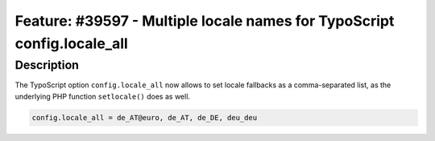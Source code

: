 ========================================================================
Feature: #39597 - Multiple locale names for TypoScript config.locale_all
========================================================================

Description
===========

The TypoScript option ``config.locale_all`` now allows to set locale fallbacks as a comma-separated list, as the
underlying PHP function ``setlocale()`` does as well.

.. code-block:: typoscript

	config.locale_all = de_AT@euro, de_AT, de_DE, deu_deu